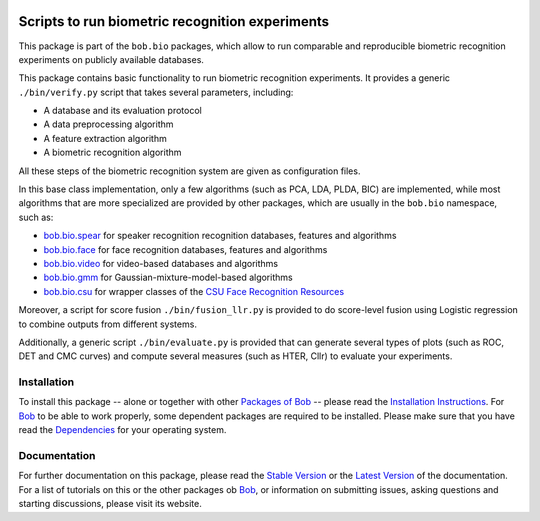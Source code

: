 .. vim: set fileencoding=utf-8 :
.. Andre Anjos <andre.anjos@idiap.ch>
.. Thu 30 Jan 08:46:53 2014 CET

.. image:: http://img.shields.io/badge/docs-stable-yellow.png
   :target: http://pythonhosted.org/bob.bio.base/index.html
.. image:: http://img.shields.io/badge/docs-latest-orange.png
   :target: https://www.idiap.ch/software/bob/docs/latest/bioidiap/bob.bio.base/master/index.html
.. image:: http://travis-ci.org/bioidiap/bob.bio.base.svg?branch=v2.0.3
   :target: https://travis-ci.org/bioidiap/bob.bio.base?branch=v2.0.3
.. image:: https://coveralls.io/repos/bioidiap/bob.bio.base/badge.png?branch=v2.0.3
   :target: https://coveralls.io/r/bioidiap/bob.bio.base?branch=v2.0.3
.. image:: https://img.shields.io/badge/github-master-0000c0.png
   :target: https://github.com/bioidiap/bob.bio.base/tree/master
.. image:: http://img.shields.io/pypi/v/bob.bio.base.png
   :target: https://pypi.python.org/pypi/bob.bio.base
.. image:: http://img.shields.io/pypi/dm/bob.bio.base.png
   :target: https://pypi.python.org/pypi/bob.bio.base

==================================================
 Scripts to run biometric recognition experiments
==================================================

This package is part of the ``bob.bio`` packages, which allow to run comparable and reproducible biometric recognition experiments on publicly available databases.

This package contains basic functionality to run biometric recognition experiments.
It provides a generic ``./bin/verify.py`` script that takes several parameters, including:

* A database and its evaluation protocol
* A data preprocessing algorithm
* A feature extraction algorithm
* A biometric recognition algorithm

All these steps of the biometric recognition system are given as configuration files.

In this base class implementation, only a few algorithms (such as PCA, LDA, PLDA, BIC) are implemented, while most algorithms that are more specialized are provided by other packages, which are usually in the ``bob.bio`` namespace, such as:

* `bob.bio.spear <http://pypi.python.org/pypi/bob.bio.spear>`__ for speaker recognition recognition databases, features and algorithms
* `bob.bio.face <http://pypi.python.org/pypi/bob.bio.face>`__ for face recognition databases, features and algorithms
* `bob.bio.video <http://pypi.python.org/pypi/bob.bio.video>`__ for video-based databases and algorithms
* `bob.bio.gmm <http://pypi.python.org/pypi/bob.bio.gmm>`__ for Gaussian-mixture-model-based algorithms
* `bob.bio.csu <http://pypi.python.org/pypi/bob.bio.csu>`__ for wrapper classes of the `CSU Face Recognition Resources <http://www.cs.colostate.edu/facerec>`__


Moreover, a script for score fusion ``./bin/fusion_llr.py`` is provided to do score-level fusion using Logistic regression to combine outputs from different systems.    

Additionally, a generic script ``./bin/evaluate.py`` is provided that can generate several types of plots (such as ROC, DET and CMC curves) and compute several measures (such as HTER, Cllr) to evaluate your experiments.


Installation
------------
To install this package -- alone or together with other `Packages of Bob <https://github.com/idiap/bob/wiki/Packages>`_ -- please read the `Installation Instructions <https://github.com/idiap/bob/wiki/Installation>`_.
For Bob_ to be able to work properly, some dependent packages are required to be installed.
Please make sure that you have read the `Dependencies <https://github.com/idiap/bob/wiki/Dependencies>`_ for your operating system.

Documentation
-------------
For further documentation on this package, please read the `Stable Version <http://pythonhosted.org/bob.bio.base/index.html>`_ or the `Latest Version <https://www.idiap.ch/software/bob/docs/latest/bioidiap/bob.bio.base/master/index.html>`_ of the documentation.
For a list of tutorials on this or the other packages ob Bob_, or information on submitting issues, asking questions and starting discussions, please visit its website.

.. _bob: https://www.idiap.ch/software/bob
